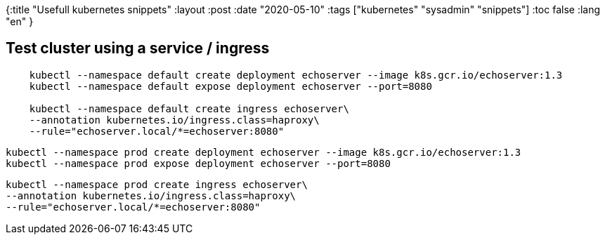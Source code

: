 {:title "Usefull kubernetes snippets"
 :layout :post
 :date   "2020-05-10"
 :tags  ["kubernetes" "sysadmin" "snippets"]
 :toc false
 :lang "en"
}

:toc: macro

== Test cluster using a service / ingress


[source,shell]
--
    kubectl --namespace default create deployment echoserver --image k8s.gcr.io/echoserver:1.3
    kubectl --namespace default expose deployment echoserver --port=8080

    kubectl --namespace default create ingress echoserver\
    --annotation kubernetes.io/ingress.class=haproxy\
    --rule="echoserver.local/*=echoserver:8080"
--



    kubectl --namespace prod create deployment echoserver --image k8s.gcr.io/echoserver:1.3
    kubectl --namespace prod expose deployment echoserver --port=8080

    kubectl --namespace prod create ingress echoserver\
    --annotation kubernetes.io/ingress.class=haproxy\
    --rule="echoserver.local/*=echoserver:8080"
